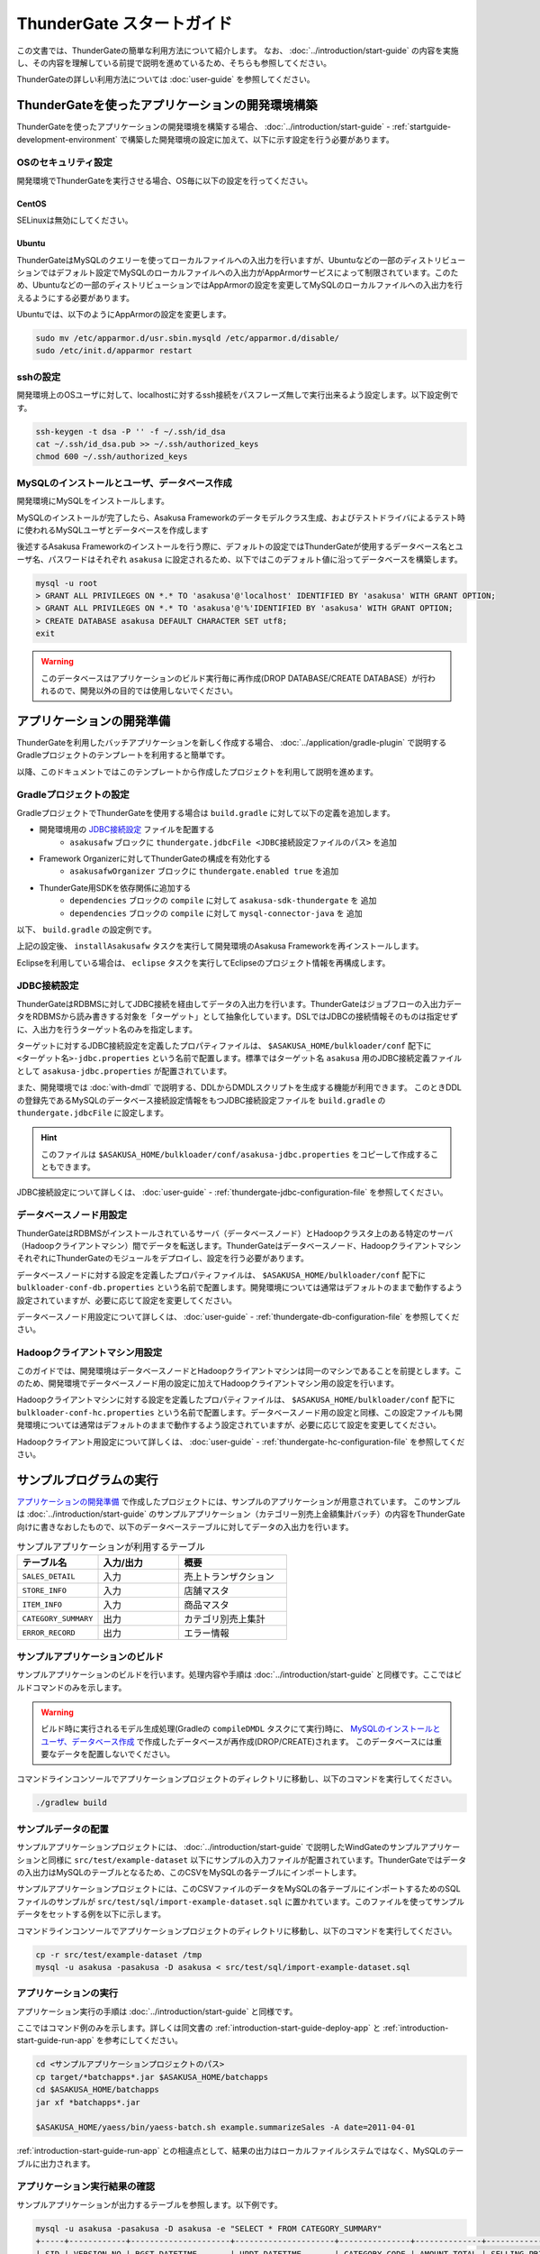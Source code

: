 ==========================
ThunderGate スタートガイド
==========================

この文書では、ThunderGateの簡単な利用方法について紹介します。
なお、 :doc:`../introduction/start-guide` の内容を実施し、その内容を理解している前提で説明を進めているため、そちらも参照してください。

ThunderGateの詳しい利用方法については :doc:`user-guide` を参照してください。

.. _development-environment-with-thundergate:

ThunderGateを使ったアプリケーションの開発環境構築
=================================================
ThunderGateを使ったアプリケーションの開発環境を構築する場合、 :doc:`../introduction/start-guide` - :ref:`startguide-development-environment` で構築した開発環境の設定に加えて、以下に示す設定を行う必要があります。

OSのセキュリティ設定
--------------------
開発環境でThunderGateを実行させる場合、OS毎に以下の設定を行ってください。

CentOS
~~~~~~
SELinuxは無効にしてください。

Ubuntu
~~~~~~
ThunderGateはMySQLのクエリーを使ってローカルファイルへの入出力を行いますが、Ubuntuなどの一部のディストリビューションではデフォルト設定でMySQLのローカルファイルへの入出力がAppArmorサービスによって制限されています。このため、Ubuntuなどの一部のディストリビューションではAppArmorの設定を変更してMySQLのローカルファイルへの入出力を行えるようにする必要があります。

Ubuntuでは、以下のようにAppArmorの設定を変更します。

..  code-block:: sh

    sudo mv /etc/apparmor.d/usr.sbin.mysqld /etc/apparmor.d/disable/
    sudo /etc/init.d/apparmor restart

sshの設定
---------
開発環境上のOSユーザに対して、localhostに対するssh接続をパスフレーズ無しで実行出来るよう設定します。以下設定例です。

..  code-block:: sh

    ssh-keygen -t dsa -P '' -f ~/.ssh/id_dsa 
    cat ~/.ssh/id_dsa.pub >> ~/.ssh/authorized_keys
    chmod 600 ~/.ssh/authorized_keys

MySQLのインストールとユーザ、データベース作成
---------------------------------------------
開発環境にMySQLをインストールします。

MySQLのインストールが完了したら、Asakusa Frameworkのデータモデルクラス生成、およびテストドライバによるテスト時に使われるMySQLユーザとデータベースを作成します

後述するAsakusa Frameworkのインストールを行う際に、デフォルトの設定ではThunderGateが使用するデータベース名とユーザ名、パスワードはそれぞれ ``asakusa`` に設定されるため、以下ではこのデフォルト値に沿ってデータベースを構築します。

..  code-block:: sh

    mysql -u root
    > GRANT ALL PRIVILEGES ON *.* TO 'asakusa'@'localhost' IDENTIFIED BY 'asakusa' WITH GRANT OPTION;
    > GRANT ALL PRIVILEGES ON *.* TO 'asakusa'@'%'IDENTIFIED BY 'asakusa' WITH GRANT OPTION;
    > CREATE DATABASE asakusa DEFAULT CHARACTER SET utf8;
    exit

..  warning::
    このデータベースはアプリケーションのビルド実行毎に再作成(DROP DATABASE/CREATE DATABASE）が行われるので、開発以外の目的では使用しないでください。


アプリケーションの開発準備
==========================
ThunderGateを利用したバッチアプリケーションを新しく作成する場合、 :doc:`../application/gradle-plugin` で説明するGradleプロジェクトのテンプレートを利用すると簡単です。

以降、このドキュメントではこのテンプレートから作成したプロジェクトを利用して説明を進めます。

Gradleプロジェクトの設定
------------------------
GradleプロジェクトでThunderGateを使用する場合は ``build.gradle`` に対して以下の定義を追加します。

* 開発環境用の `JDBC接続設定`_ ファイルを配置する
   * ``asakusafw`` ブロックに ``thundergate.jdbcFile <JDBC接続設定ファイルのパス>`` を追加
* Framework Organizerに対してThunderGateの構成を有効化する
   * ``asakusafwOrganizer`` ブロックに ``thundergate.enabled true`` を追加
* ThunderGate用SDKを依存関係に追加する
   * ``dependencies`` ブロックの ``compile`` に対して ``asakusa-sdk-thundergate`` を 追加
   * ``dependencies`` ブロックの ``compile`` に対して ``mysql-connector-java`` を 追加

以下、 ``build.gradle`` の設定例です。

..  code-block:: groovy
    :emphasize-lines: 4, 8, 14-15
    
    asakusafw {
        ...
    
        thundergate.jdbcFile 'src/dist/common/bulkloader/conf/asakusa-jdbc.properties'
    }
    
    asakusafwOrganizer {
        thundergate.enabled true
        ...
    }
    
    dependencies {
        compile group: 'com.asakusafw.sdk', name: 'asakusa-sdk-core', version: asakusafw.asakusafwVersion
        compile group: 'com.asakusafw.sdk', name: 'asakusa-sdk-thundergate', version: asakusafw.asakusafwVersion
        compile group: 'mysql', name: 'mysql-connector-java', version: '5.1.25'
        ...

上記の設定後、 ``installAsakusafw`` タスクを実行して開発環境のAsakusa Frameworkを再インストールします。

Eclipseを利用している場合は、 ``eclipse`` タスクを実行してEclipseのプロジェクト情報を再構成します。

JDBC接続設定
------------
ThunderGateはRDBMSに対してJDBC接続を経由してデータの入出力を行います。ThunderGateはジョブフローの入出力データをRDBMSから読み書きする対象を「ターゲット」として抽象化しています。DSLではJDBCの接続情報そのものは指定せずに、入出力を行うターゲット名のみを指定します。

ターゲットに対するJDBC接続設定を定義したプロパティファイルは、 ``$ASAKUSA_HOME/bulkloader/conf`` 配下に ``<ターゲット名>-jdbc.properties`` という名前で配置します。標準ではターゲット名 ``asakusa`` 用のJDBC接続定義ファイルとして ``asakusa-jdbc.properties`` が配置されています。

また、開発環境では :doc:`with-dmdl` で説明する、DDLからDMDLスクリプトを生成する機能が利用できます。
このときDDLの登録先であるMySQLのデータベース接続設定情報をもつJDBC接続設定ファイルを
``build.gradle`` の ``thundergate.jdbcFile`` に設定します。

..  hint::
    このファイルは ``$ASAKUSA_HOME/bulkloader/conf/asakusa-jdbc.properties`` をコピーして作成することもできます。

JDBC接続設定について詳しくは、 :doc:`user-guide` - :ref:`thundergate-jdbc-configuration-file` を参照してください。

データベースノード用設定
------------------------
ThunderGateはRDBMSがインストールされているサーバ（データベースノード）とHadoopクラスタ上のある特定のサーバ（Hadoopクライアントマシン）間でデータを転送します。ThunderGateはデータベースノード、HadoopクライアントマシンそれぞれにThunderGateのモジュールをデプロイし、設定を行う必要があります。

データベースノードに対する設定を定義したプロパティファイルは、 ``$ASAKUSA_HOME/bulkloader/conf`` 配下に ``bulkloader-conf-db.properties`` という名前で配置します。開発環境については通常はデフォルトのままで動作するよう設定されていますが、必要に応じて設定を変更してください。

データベースノード用設定について詳しくは、 :doc:`user-guide` - :ref:`thundergate-db-configuration-file` を参照してください。

Hadoopクライアントマシン用設定
------------------------------
このガイドでは、開発環境はデータベースノードとHadoopクライアントマシンは同一のマシンであることを前提とします。このため、開発環境でデータベースノード用の設定に加えてHadoopクライアントマシン用の設定を行います。

Hadoopクライアントマシンに対する設定を定義したプロパティファイルは、 ``$ASAKUSA_HOME/bulkloader/conf`` 配下に ``bulkloader-conf-hc.properties`` という名前で配置します。データベースノード用の設定と同様、この設定ファイルも開発環境については通常はデフォルトのままで動作するよう設定されていますが、必要に応じて設定を変更してください。

Hadoopクライアント用設定について詳しくは、 :doc:`user-guide` - :ref:`thundergate-hc-configuration-file` を参照してください。

サンプルプログラムの実行
========================
`アプリケーションの開発準備`_ で作成したプロジェクトには、サンプルのアプリケーションが用意されています。
このサンプルは :doc:`../introduction/start-guide` のサンプルアプリケーション（カテゴリー別売上金額集計バッチ）の内容をThunderGate向けに書きなおしたもので、以下のデータベーステーブルに対してデータの入出力を行います。

..  list-table:: サンプルアプリケーションが利用するテーブル
    :widths: 3 3 4
    :header-rows: 1

    * - テーブル名
      - 入力/出力
      - 概要 
    * - ``SALES_DETAIL``
      - 入力
      - 売上トランザクション
    * - ``STORE_INFO``
      - 入力
      - 店舗マスタ
    * - ``ITEM_INFO``
      - 入力
      - 商品マスタ
    * - ``CATEGORY_SUMMARY``
      - 出力
      - カテゴリ別売上集計
    * - ``ERROR_RECORD``
      - 出力
      - エラー情報

サンプルアプリケーションのビルド
--------------------------------
サンプルアプリケーションのビルドを行います。処理内容や手順は :doc:`../introduction/start-guide` と同様です。ここではビルドコマンドのみを示します。

..  warning::
    ビルド時に実行されるモデル生成処理(Gradleの ``compileDMDL`` タスクにて実行)時に、
    `MySQLのインストールとユーザ、データベース作成`_ で作成したデータベースが再作成(DROP/CREATE)されます。
    このデータベースには重要なデータを配置しないでください。

コマンドラインコンソールでアプリケーションプロジェクトのディレクトリに移動し、以下のコマンドを実行してください。

..  code-block:: none

    ./gradlew build


サンプルデータの配置
--------------------
サンプルアプリケーションプロジェクトには、 :doc:`../introduction/start-guide` で説明したWindGateのサンプルアプリケーションと同様に ``src/test/example-dataset`` 以下にサンプルの入力ファイルが配置されています。ThunderGateではデータの入出力はMySQLのテーブルとなるため、このCSVをMySQLの各テーブルにインポートします。

サンプルアプリケーションプロジェクトには、このCSVファイルのデータをMySQLの各テーブルにインポートするためのSQLファイルのサンプルが ``src/test/sql/import-example-dataset.sql`` に置かれています。このファイルを使ってサンプルデータをセットする例を以下に示します。

コマンドラインコンソールでアプリケーションプロジェクトのディレクトリに移動し、以下のコマンドを実行してください。

..  code-block:: none

    cp -r src/test/example-dataset /tmp
    mysql -u asakusa -pasakusa -D asakusa < src/test/sql/import-example-dataset.sql


アプリケーションの実行
----------------------
アプリケーション実行の手順は :doc:`../introduction/start-guide` と同様です。

ここではコマンド例のみを示します。詳しくは同文書の :ref:`introduction-start-guide-deploy-app` と :ref:`introduction-start-guide-run-app` を参考にしてください。

..  code-block:: sh

    cd <サンプルアプリケーションプロジェクトのパス>
    cp target/*batchapps*.jar $ASAKUSA_HOME/batchapps
    cd $ASAKUSA_HOME/batchapps
    jar xf *batchapps*.jar

    $ASAKUSA_HOME/yaess/bin/yaess-batch.sh example.summarizeSales -A date=2011-04-01

:ref:`introduction-start-guide-run-app` との相違点として、結果の出力はローカルファイルシステムではなく、MySQLのテーブルに出力されます。

アプリケーション実行結果の確認
------------------------------
サンプルアプリケーションが出力するテーブルを参照します。以下例です。

..  code-block:: sh

    mysql -u asakusa -pasakusa -D asakusa -e "SELECT * FROM CATEGORY_SUMMARY"
    +-----+------------+---------------------+---------------------+---------------+--------------+---------------------+
    | SID | VERSION_NO | RGST_DATETIME       | UPDT_DATETIME       | CATEGORY_CODE | AMOUNT_TOTAL | SELLING_PRICE_TOTAL |
    +-----+------------+---------------------+---------------------+---------------+--------------+---------------------+
    |   1 |       NULL | 2012-07-30 13:15:52 | 2012-07-30 13:15:52 | 1300          |           12 |                1596 |
    |   2 |       NULL | 2012-07-30 13:15:52 | 2012-07-30 13:15:52 | 1401          |           15 |                1470 |
    |   3 |       NULL | 2012-07-30 13:15:52 | 2012-07-30 13:15:52 | 1600          |           28 |                5400 |
    +-----+------------+---------------------+---------------------+---------------+--------------+---------------------+

    mysql -u asakusa -pasakusa -D asakusa -e "SELECT * FROM ERROR_RECORD"
    +-----+------------+---------------------+---------------------+---------------------+------------+---------------+---------+
    | SID | VERSION_NO | RGST_DATETIME       | UPDT_DATETIME       | SALES_DATE_TIME     | STORE_CODE | ITEM_CODE     | MESSAGE |
    +-----+------------+---------------------+---------------------+---------------------+------------+---------------+---------+
    |   1 |       NULL | 2012-07-30 13:15:52 | 2012-07-30 13:15:52 | 1990-01-01 10:40:00 | 0001       | 4922010001000 | ????    |
    |   2 |       NULL | 2012-07-30 13:15:52 | 2012-07-30 13:15:52 | 2011-04-01 19:00:00 | 9999       | 4922010001000 | ????    |
    |   3 |       NULL | 2012-07-30 13:15:52 | 2012-07-30 13:15:52 | 2011-04-01 10:00:00 | 0001       | 9999999999999 | ????    |
    +-----+------------+---------------------+---------------------+---------------------+------------+---------------+---------+


アプリケーションの開発
======================
以降ではアプリケーションの開発における、ThunderGate特有の部分について紹介します。

データモデルクラスの生成
------------------------
データモデルクラスを作成するには、データモデルの定義情報を記述後にGradleの ``compileDMDL`` タスクを実行します。

ThunderGateではモデルをDMDLで記述するほかにThunderGate特有の機能として、ThunderGateが入出力に利用するデータベースのテーブル定義情報を記述したDDLスクリプトや、結合や集計を定義した専用のビュー定義情報を記述したDDLスクリプトから対応するDMDLスクリプトを生成出来るようになっています。

DMDLスクリプトはプロジェクトの ``src/main/dmdl`` ディレクトリ [#]_ 以下に配置し、スクリプトのファイル名には ``.dmdl`` の拡張子を付けて保存します。
DMDLの記述方法については :doc:`../dmdl/start-guide` などを参考にしてください。

またテーブルやビューのDDLスクリプトからDMDLスクリプトを生成する機能を使う場合、DDLスクリプトはプロジェクトの ``src/main/sql/modelgen`` ディレクトリ以下に配置し、DDLスクリプトのファイル名には ``.sql`` の拡張子を付けて保存します。

DDLスクリプトは ``compileDMDL`` タスク実行時に一時的にDMDLスクリプトに変換され [#]_ 、続けて ``src/main/dmdl`` 配下のDMDLと合わせてデータモデルクラスを生成します。
DDLスクリプトの記述方法については :doc:`with-dmdl` を参照してください。

..  [#] ディレクトリはプロジェクトの設定ファイル ``build.properties`` で変更可能です。
..  [#] 一時的に出力されるDMDLスクリプトは、 ``target/dmdl`` ディレクトリ以下に出力されます。このディレクトリはプロジェクトの設定ファイル ``build.properties`` で変更可能です。


Asakusa DSLの記述
-----------------
ThunderGateを利用する場合でも、Asakusa DSLの基本的な記述方法は同様です。

ThunderGate特有の部分は、ThunderGateとの連携を定義するジョブフロー記述の部分になります。ここではMySQLのテーブルに対する入出力の抽出条件や使用するロックの種類などを定義します。詳しくは :doc:`with-dsl` を参照してください。

それ以外の部分については、 :doc:`../dsl/start-guide` などを参照してください。 

アプリケーションのテスト
------------------------
Asakusa DSLの記述と同様、アプリケーションのテストについても基本的な方法は同じで、テストドライバを利用することが出来ます。

ThunderGateはMySQLに対してデータの入出力を行うため、ジョブフローのテストについてはテストドライバ側でテストデータ定義に基づいてMySQLに対する初期データの投入や結果の取得が行われます。ThunderGateを利用したアプリケーションのテストについて詳しくは :doc:`with-testing` を参照してください。

それ以外の部分については、 :doc:`../testing/start-guide` などを参照してください。


